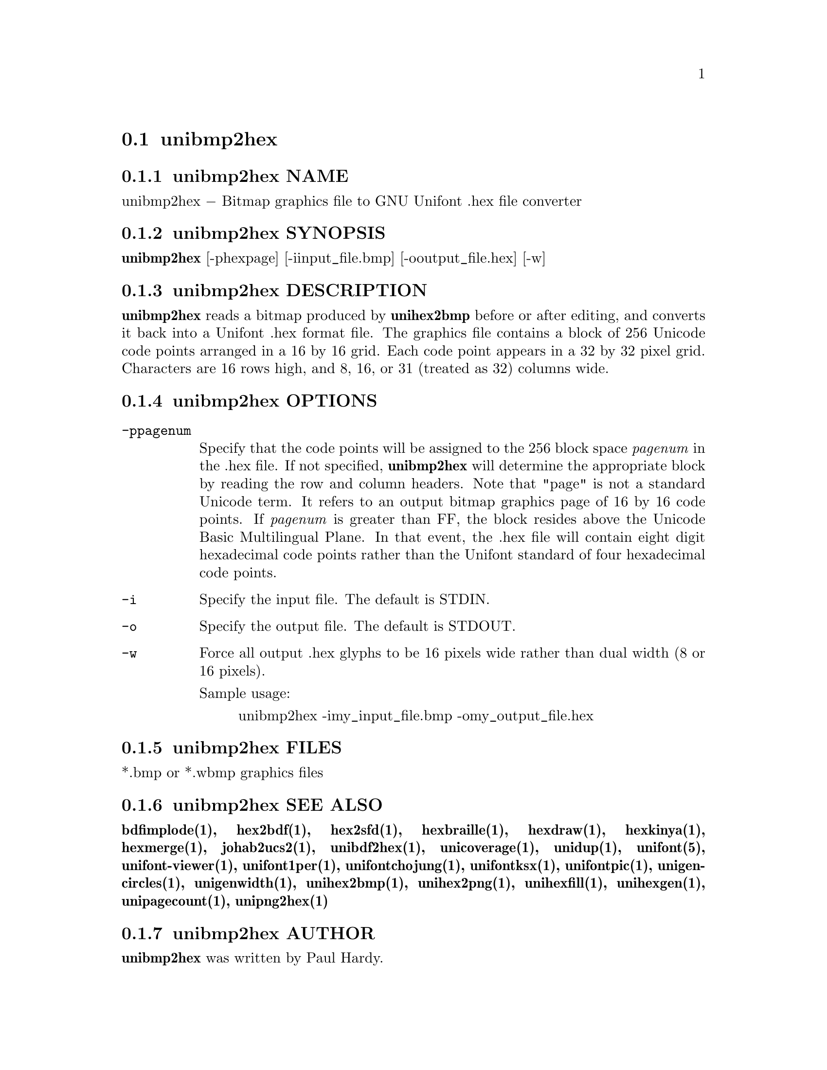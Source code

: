 @comment TROFF INPUT: .TH UNIBMP2HEX 1 "2007 Dec 31"

@node unibmp2hex
@section unibmp2hex
@c DEBUG: print_menu("@section")

@menu
* unibmp2hex NAME::
* unibmp2hex SYNOPSIS::
* unibmp2hex DESCRIPTION::
* unibmp2hex OPTIONS::
* unibmp2hex FILES::
* unibmp2hex SEE ALSO::
* unibmp2hex AUTHOR::
* unibmp2hex LICENSE::
* unibmp2hex BUGS::

@end menu


@comment TROFF INPUT: .SH NAME

@node unibmp2hex NAME
@subsection unibmp2hex NAME
@c DEBUG: print_menu("unibmp2hex NAME")

unibmp2hex @minus{} Bitmap graphics file to GNU Unifont .hex file converter
@comment TROFF INPUT: .SH SYNOPSIS

@node unibmp2hex SYNOPSIS
@subsection unibmp2hex SYNOPSIS
@c DEBUG: print_menu("unibmp2hex SYNOPSIS")

@comment TROFF INPUT: .br
@comment .br
@comment TROFF INPUT: .B unibmp2hex
@b{unibmp2hex}
[-phexpage] [-iinput@t{_}file.bmp] [-ooutput@t{_}file.hex] [-w]
@comment TROFF INPUT: .SH DESCRIPTION

@node unibmp2hex DESCRIPTION
@subsection unibmp2hex DESCRIPTION
@c DEBUG: print_menu("unibmp2hex DESCRIPTION")

@comment TROFF INPUT: .B unibmp2hex
@b{unibmp2hex}
reads a bitmap produced by
@comment TROFF INPUT: .B unihex2bmp
@b{unihex2bmp}
before or after editing, and converts it back into a Unifont .hex format
file.  The graphics file contains a block of 256 Unicode code points
arranged in a 16 by 16 grid.  Each code point appears in a 32 by 32
pixel grid.  Characters are 16 rows high, and 8, 16, or 31 (treated as 32)
columns wide.
@comment TROFF INPUT: .PP

@comment TROFF INPUT: .SH OPTIONS

@node unibmp2hex OPTIONS
@subsection unibmp2hex OPTIONS
@c DEBUG: print_menu("unibmp2hex OPTIONS")

@comment TROFF INPUT: .TP 12

@c ---------------------------------------------------------------------
@table @code
@item -ppagenum
Specify that the code points will be assigned to the 256 block space
@comment TROFF INPUT: .I pagenum
@i{pagenum}
in the .hex file.  If not specified,
@comment TROFF INPUT: .B unibmp2hex
@b{unibmp2hex}
will determine the appropriate block by reading the row and column
headers.  Note that "page" is not a standard
Unicode term.  It refers to an output bitmap graphics page of
16 by 16 code points.
If
@comment TROFF INPUT: .I pagenum
@i{pagenum}
is greater than FF, the block resides above the Unicode Basic
Multilingual Plane. In that event, the .hex file will contain
eight digit hexadecimal code points rather than the Unifont
standard of four hexadecimal code points.
@comment TROFF INPUT: .TP

@item -i
Specify the input file. The default is STDIN.
@comment TROFF INPUT: .TP

@item -o
Specify the output file. The default is STDOUT.
@comment TROFF INPUT: .TP

@item -w
Force all output .hex glyphs to be 16 pixels wide rather than dual
width (8 or 16 pixels).
@comment TROFF INPUT: .PP

Sample usage:
@comment TROFF INPUT: .PP

@comment TROFF INPUT: .RS

@c ---------------------------------------------------------------------
@quotation
unibmp2hex -imy@t{_}input@t{_}file.bmp -omy@t{_}output@t{_}file.hex
@comment TROFF INPUT: .RE

@end quotation

@c ---------------------------------------------------------------------
@comment TROFF INPUT: .SH FILES

@end table

@c ---------------------------------------------------------------------

@node unibmp2hex FILES
@subsection unibmp2hex FILES
@c DEBUG: print_menu("unibmp2hex FILES")

*.bmp or *.wbmp graphics files
@comment TROFF INPUT: .SH SEE ALSO

@node unibmp2hex SEE ALSO
@subsection unibmp2hex SEE ALSO
@c DEBUG: print_menu("unibmp2hex SEE ALSO")

@comment TROFF INPUT: .BR bdfimplode(1),
@b{bdfimplode(1),}
@comment TROFF INPUT: .BR hex2bdf(1),
@b{hex2bdf(1),}
@comment TROFF INPUT: .BR hex2sfd(1),
@b{hex2sfd(1),}
@comment TROFF INPUT: .BR hexbraille(1),
@b{hexbraille(1),}
@comment TROFF INPUT: .BR hexdraw(1),
@b{hexdraw(1),}
@comment TROFF INPUT: .BR hexkinya(1),
@b{hexkinya(1),}
@comment TROFF INPUT: .BR hexmerge(1),
@b{hexmerge(1),}
@comment TROFF INPUT: .BR johab2ucs2(1),
@b{johab2ucs2(1),}
@comment TROFF INPUT: .BR unibdf2hex(1),
@b{unibdf2hex(1),}
@comment TROFF INPUT: .BR unicoverage(1),
@b{unicoverage(1),}
@comment TROFF INPUT: .BR unidup(1),
@b{unidup(1),}
@comment TROFF INPUT: .BR unifont(5),
@b{unifont(5),}
@comment TROFF INPUT: .BR unifont-viewer(1),
@b{unifont-viewer(1),}
@comment TROFF INPUT: .BR unifont1per(1),
@b{unifont1per(1),}
@comment TROFF INPUT: .BR unifontchojung(1),
@b{unifontchojung(1),}
@comment TROFF INPUT: .BR unifontksx(1),
@b{unifontksx(1),}
@comment TROFF INPUT: .BR unifontpic(1),
@b{unifontpic(1),}
@comment TROFF INPUT: .BR unigencircles(1),
@b{unigencircles(1),}
@comment TROFF INPUT: .BR unigenwidth(1),
@b{unigenwidth(1),}
@comment TROFF INPUT: .BR unihex2bmp(1),
@b{unihex2bmp(1),}
@comment TROFF INPUT: .BR unihex2png(1),
@b{unihex2png(1),}
@comment TROFF INPUT: .BR unihexfill(1),
@b{unihexfill(1),}
@comment TROFF INPUT: .BR unihexgen(1),
@b{unihexgen(1),}
@comment TROFF INPUT: .BR unipagecount(1),
@b{unipagecount(1),}
@comment TROFF INPUT: .BR unipng2hex(1)
@b{unipng2hex(1)}
@comment TROFF INPUT: .SH AUTHOR

@node unibmp2hex AUTHOR
@subsection unibmp2hex AUTHOR
@c DEBUG: print_menu("unibmp2hex AUTHOR")

@comment TROFF INPUT: .B unibmp2hex
@b{unibmp2hex}
was written by Paul Hardy.
@comment TROFF INPUT: .SH LICENSE

@node unibmp2hex LICENSE
@subsection unibmp2hex LICENSE
@c DEBUG: print_menu("unibmp2hex LICENSE")

@comment TROFF INPUT: .B unibmp2hex
@b{unibmp2hex}
is Copyright @copyright{} 2007, 2008 Paul Hardy.
@comment TROFF INPUT: .PP

This program is free software; you can redistribute it and/or modify
it under the terms of the GNU General Public License as published by
the Free Software Foundation; either version 2 of the License, or
(at your option) any later version.
@comment TROFF INPUT: .SH BUGS

@node unibmp2hex BUGS
@subsection unibmp2hex BUGS
@c DEBUG: print_menu("unibmp2hex BUGS")

No known real bugs exist, except that this software does not perform
extensive error checking on its input files.  If they're not in the
format of the original bitmapped output from
@comment TROFF INPUT: .B unihex2bmp,
@b{unihex2bmp,}
all bets are off.
@comment TROFF INPUT: .PP

If the output file is for a "page" containing space code points and the
bitmap file squares for those code points are not empty,
@comment TROFF INPUT: .B unibmp2hex
@b{unibmp2hex}
preserves the graphics as they are drawn.

